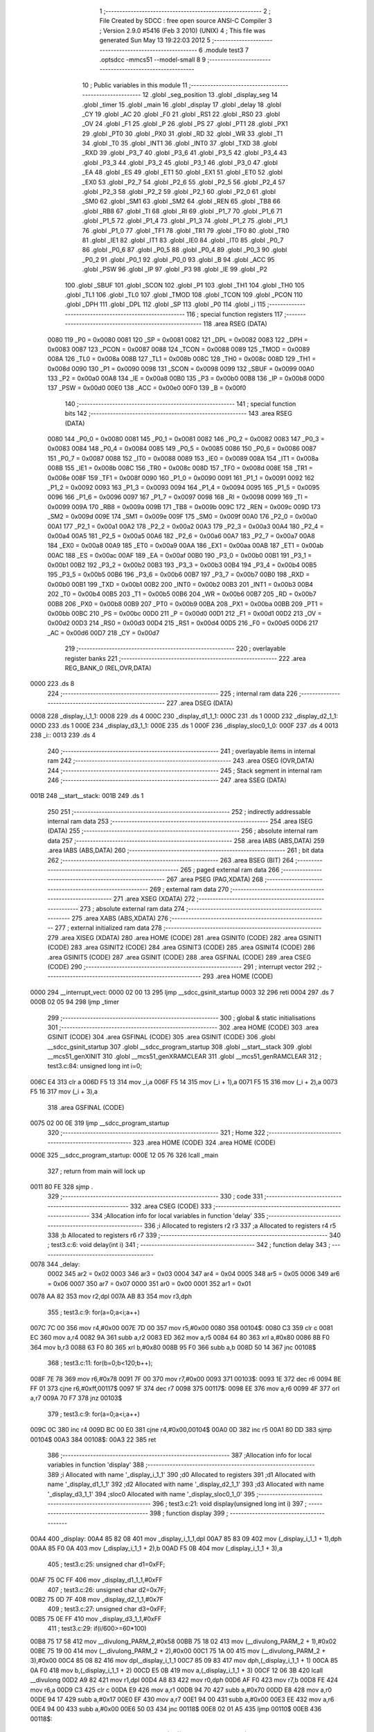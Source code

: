                               1 ;--------------------------------------------------------
                              2 ; File Created by SDCC : free open source ANSI-C Compiler
                              3 ; Version 2.9.0 #5416 (Feb  3 2010) (UNIX)
                              4 ; This file was generated Sun May 13 19:22:03 2012
                              5 ;--------------------------------------------------------
                              6 	.module test3
                              7 	.optsdcc -mmcs51 --model-small
                              8 	
                              9 ;--------------------------------------------------------
                             10 ; Public variables in this module
                             11 ;--------------------------------------------------------
                             12 	.globl _seg_position
                             13 	.globl _display_seg
                             14 	.globl _timer
                             15 	.globl _main
                             16 	.globl _display
                             17 	.globl _delay
                             18 	.globl _CY
                             19 	.globl _AC
                             20 	.globl _F0
                             21 	.globl _RS1
                             22 	.globl _RS0
                             23 	.globl _OV
                             24 	.globl _F1
                             25 	.globl _P
                             26 	.globl _PS
                             27 	.globl _PT1
                             28 	.globl _PX1
                             29 	.globl _PT0
                             30 	.globl _PX0
                             31 	.globl _RD
                             32 	.globl _WR
                             33 	.globl _T1
                             34 	.globl _T0
                             35 	.globl _INT1
                             36 	.globl _INT0
                             37 	.globl _TXD
                             38 	.globl _RXD
                             39 	.globl _P3_7
                             40 	.globl _P3_6
                             41 	.globl _P3_5
                             42 	.globl _P3_4
                             43 	.globl _P3_3
                             44 	.globl _P3_2
                             45 	.globl _P3_1
                             46 	.globl _P3_0
                             47 	.globl _EA
                             48 	.globl _ES
                             49 	.globl _ET1
                             50 	.globl _EX1
                             51 	.globl _ET0
                             52 	.globl _EX0
                             53 	.globl _P2_7
                             54 	.globl _P2_6
                             55 	.globl _P2_5
                             56 	.globl _P2_4
                             57 	.globl _P2_3
                             58 	.globl _P2_2
                             59 	.globl _P2_1
                             60 	.globl _P2_0
                             61 	.globl _SM0
                             62 	.globl _SM1
                             63 	.globl _SM2
                             64 	.globl _REN
                             65 	.globl _TB8
                             66 	.globl _RB8
                             67 	.globl _TI
                             68 	.globl _RI
                             69 	.globl _P1_7
                             70 	.globl _P1_6
                             71 	.globl _P1_5
                             72 	.globl _P1_4
                             73 	.globl _P1_3
                             74 	.globl _P1_2
                             75 	.globl _P1_1
                             76 	.globl _P1_0
                             77 	.globl _TF1
                             78 	.globl _TR1
                             79 	.globl _TF0
                             80 	.globl _TR0
                             81 	.globl _IE1
                             82 	.globl _IT1
                             83 	.globl _IE0
                             84 	.globl _IT0
                             85 	.globl _P0_7
                             86 	.globl _P0_6
                             87 	.globl _P0_5
                             88 	.globl _P0_4
                             89 	.globl _P0_3
                             90 	.globl _P0_2
                             91 	.globl _P0_1
                             92 	.globl _P0_0
                             93 	.globl _B
                             94 	.globl _ACC
                             95 	.globl _PSW
                             96 	.globl _IP
                             97 	.globl _P3
                             98 	.globl _IE
                             99 	.globl _P2
                            100 	.globl _SBUF
                            101 	.globl _SCON
                            102 	.globl _P1
                            103 	.globl _TH1
                            104 	.globl _TH0
                            105 	.globl _TL1
                            106 	.globl _TL0
                            107 	.globl _TMOD
                            108 	.globl _TCON
                            109 	.globl _PCON
                            110 	.globl _DPH
                            111 	.globl _DPL
                            112 	.globl _SP
                            113 	.globl _P0
                            114 	.globl _i
                            115 ;--------------------------------------------------------
                            116 ; special function registers
                            117 ;--------------------------------------------------------
                            118 	.area RSEG    (DATA)
                    0080    119 _P0	=	0x0080
                    0081    120 _SP	=	0x0081
                    0082    121 _DPL	=	0x0082
                    0083    122 _DPH	=	0x0083
                    0087    123 _PCON	=	0x0087
                    0088    124 _TCON	=	0x0088
                    0089    125 _TMOD	=	0x0089
                    008A    126 _TL0	=	0x008a
                    008B    127 _TL1	=	0x008b
                    008C    128 _TH0	=	0x008c
                    008D    129 _TH1	=	0x008d
                    0090    130 _P1	=	0x0090
                    0098    131 _SCON	=	0x0098
                    0099    132 _SBUF	=	0x0099
                    00A0    133 _P2	=	0x00a0
                    00A8    134 _IE	=	0x00a8
                    00B0    135 _P3	=	0x00b0
                    00B8    136 _IP	=	0x00b8
                    00D0    137 _PSW	=	0x00d0
                    00E0    138 _ACC	=	0x00e0
                    00F0    139 _B	=	0x00f0
                            140 ;--------------------------------------------------------
                            141 ; special function bits
                            142 ;--------------------------------------------------------
                            143 	.area RSEG    (DATA)
                    0080    144 _P0_0	=	0x0080
                    0081    145 _P0_1	=	0x0081
                    0082    146 _P0_2	=	0x0082
                    0083    147 _P0_3	=	0x0083
                    0084    148 _P0_4	=	0x0084
                    0085    149 _P0_5	=	0x0085
                    0086    150 _P0_6	=	0x0086
                    0087    151 _P0_7	=	0x0087
                    0088    152 _IT0	=	0x0088
                    0089    153 _IE0	=	0x0089
                    008A    154 _IT1	=	0x008a
                    008B    155 _IE1	=	0x008b
                    008C    156 _TR0	=	0x008c
                    008D    157 _TF0	=	0x008d
                    008E    158 _TR1	=	0x008e
                    008F    159 _TF1	=	0x008f
                    0090    160 _P1_0	=	0x0090
                    0091    161 _P1_1	=	0x0091
                    0092    162 _P1_2	=	0x0092
                    0093    163 _P1_3	=	0x0093
                    0094    164 _P1_4	=	0x0094
                    0095    165 _P1_5	=	0x0095
                    0096    166 _P1_6	=	0x0096
                    0097    167 _P1_7	=	0x0097
                    0098    168 _RI	=	0x0098
                    0099    169 _TI	=	0x0099
                    009A    170 _RB8	=	0x009a
                    009B    171 _TB8	=	0x009b
                    009C    172 _REN	=	0x009c
                    009D    173 _SM2	=	0x009d
                    009E    174 _SM1	=	0x009e
                    009F    175 _SM0	=	0x009f
                    00A0    176 _P2_0	=	0x00a0
                    00A1    177 _P2_1	=	0x00a1
                    00A2    178 _P2_2	=	0x00a2
                    00A3    179 _P2_3	=	0x00a3
                    00A4    180 _P2_4	=	0x00a4
                    00A5    181 _P2_5	=	0x00a5
                    00A6    182 _P2_6	=	0x00a6
                    00A7    183 _P2_7	=	0x00a7
                    00A8    184 _EX0	=	0x00a8
                    00A9    185 _ET0	=	0x00a9
                    00AA    186 _EX1	=	0x00aa
                    00AB    187 _ET1	=	0x00ab
                    00AC    188 _ES	=	0x00ac
                    00AF    189 _EA	=	0x00af
                    00B0    190 _P3_0	=	0x00b0
                    00B1    191 _P3_1	=	0x00b1
                    00B2    192 _P3_2	=	0x00b2
                    00B3    193 _P3_3	=	0x00b3
                    00B4    194 _P3_4	=	0x00b4
                    00B5    195 _P3_5	=	0x00b5
                    00B6    196 _P3_6	=	0x00b6
                    00B7    197 _P3_7	=	0x00b7
                    00B0    198 _RXD	=	0x00b0
                    00B1    199 _TXD	=	0x00b1
                    00B2    200 _INT0	=	0x00b2
                    00B3    201 _INT1	=	0x00b3
                    00B4    202 _T0	=	0x00b4
                    00B5    203 _T1	=	0x00b5
                    00B6    204 _WR	=	0x00b6
                    00B7    205 _RD	=	0x00b7
                    00B8    206 _PX0	=	0x00b8
                    00B9    207 _PT0	=	0x00b9
                    00BA    208 _PX1	=	0x00ba
                    00BB    209 _PT1	=	0x00bb
                    00BC    210 _PS	=	0x00bc
                    00D0    211 _P	=	0x00d0
                    00D1    212 _F1	=	0x00d1
                    00D2    213 _OV	=	0x00d2
                    00D3    214 _RS0	=	0x00d3
                    00D4    215 _RS1	=	0x00d4
                    00D5    216 _F0	=	0x00d5
                    00D6    217 _AC	=	0x00d6
                    00D7    218 _CY	=	0x00d7
                            219 ;--------------------------------------------------------
                            220 ; overlayable register banks
                            221 ;--------------------------------------------------------
                            222 	.area REG_BANK_0	(REL,OVR,DATA)
   0000                     223 	.ds 8
                            224 ;--------------------------------------------------------
                            225 ; internal ram data
                            226 ;--------------------------------------------------------
                            227 	.area DSEG    (DATA)
   0008                     228 _display_i_1_1:
   0008                     229 	.ds 4
   000C                     230 _display_d1_1_1:
   000C                     231 	.ds 1
   000D                     232 _display_d2_1_1:
   000D                     233 	.ds 1
   000E                     234 _display_d3_1_1:
   000E                     235 	.ds 1
   000F                     236 _display_sloc0_1_0:
   000F                     237 	.ds 4
   0013                     238 _i::
   0013                     239 	.ds 4
                            240 ;--------------------------------------------------------
                            241 ; overlayable items in internal ram 
                            242 ;--------------------------------------------------------
                            243 	.area	OSEG    (OVR,DATA)
                            244 ;--------------------------------------------------------
                            245 ; Stack segment in internal ram 
                            246 ;--------------------------------------------------------
                            247 	.area	SSEG	(DATA)
   001B                     248 __start__stack:
   001B                     249 	.ds	1
                            250 
                            251 ;--------------------------------------------------------
                            252 ; indirectly addressable internal ram data
                            253 ;--------------------------------------------------------
                            254 	.area ISEG    (DATA)
                            255 ;--------------------------------------------------------
                            256 ; absolute internal ram data
                            257 ;--------------------------------------------------------
                            258 	.area IABS    (ABS,DATA)
                            259 	.area IABS    (ABS,DATA)
                            260 ;--------------------------------------------------------
                            261 ; bit data
                            262 ;--------------------------------------------------------
                            263 	.area BSEG    (BIT)
                            264 ;--------------------------------------------------------
                            265 ; paged external ram data
                            266 ;--------------------------------------------------------
                            267 	.area PSEG    (PAG,XDATA)
                            268 ;--------------------------------------------------------
                            269 ; external ram data
                            270 ;--------------------------------------------------------
                            271 	.area XSEG    (XDATA)
                            272 ;--------------------------------------------------------
                            273 ; absolute external ram data
                            274 ;--------------------------------------------------------
                            275 	.area XABS    (ABS,XDATA)
                            276 ;--------------------------------------------------------
                            277 ; external initialized ram data
                            278 ;--------------------------------------------------------
                            279 	.area XISEG   (XDATA)
                            280 	.area HOME    (CODE)
                            281 	.area GSINIT0 (CODE)
                            282 	.area GSINIT1 (CODE)
                            283 	.area GSINIT2 (CODE)
                            284 	.area GSINIT3 (CODE)
                            285 	.area GSINIT4 (CODE)
                            286 	.area GSINIT5 (CODE)
                            287 	.area GSINIT  (CODE)
                            288 	.area GSFINAL (CODE)
                            289 	.area CSEG    (CODE)
                            290 ;--------------------------------------------------------
                            291 ; interrupt vector 
                            292 ;--------------------------------------------------------
                            293 	.area HOME    (CODE)
   0000                     294 __interrupt_vect:
   0000 02 00 13            295 	ljmp	__sdcc_gsinit_startup
   0003 32                  296 	reti
   0004                     297 	.ds	7
   000B 02 05 94            298 	ljmp	_timer
                            299 ;--------------------------------------------------------
                            300 ; global & static initialisations
                            301 ;--------------------------------------------------------
                            302 	.area HOME    (CODE)
                            303 	.area GSINIT  (CODE)
                            304 	.area GSFINAL (CODE)
                            305 	.area GSINIT  (CODE)
                            306 	.globl __sdcc_gsinit_startup
                            307 	.globl __sdcc_program_startup
                            308 	.globl __start__stack
                            309 	.globl __mcs51_genXINIT
                            310 	.globl __mcs51_genXRAMCLEAR
                            311 	.globl __mcs51_genRAMCLEAR
                            312 ;	test3.c:84: unsigned long int i=0;
   006C E4                  313 	clr	a
   006D F5 13               314 	mov	_i,a
   006F F5 14               315 	mov	(_i + 1),a
   0071 F5 15               316 	mov	(_i + 2),a
   0073 F5 16               317 	mov	(_i + 3),a
                            318 	.area GSFINAL (CODE)
   0075 02 00 0E            319 	ljmp	__sdcc_program_startup
                            320 ;--------------------------------------------------------
                            321 ; Home
                            322 ;--------------------------------------------------------
                            323 	.area HOME    (CODE)
                            324 	.area HOME    (CODE)
   000E                     325 __sdcc_program_startup:
   000E 12 05 76            326 	lcall	_main
                            327 ;	return from main will lock up
   0011 80 FE               328 	sjmp .
                            329 ;--------------------------------------------------------
                            330 ; code
                            331 ;--------------------------------------------------------
                            332 	.area CSEG    (CODE)
                            333 ;------------------------------------------------------------
                            334 ;Allocation info for local variables in function 'delay'
                            335 ;------------------------------------------------------------
                            336 ;i                         Allocated to registers r2 r3 
                            337 ;a                         Allocated to registers r4 r5 
                            338 ;b                         Allocated to registers r6 r7 
                            339 ;------------------------------------------------------------
                            340 ;	test3.c:6: void delay(int i)
                            341 ;	-----------------------------------------
                            342 ;	 function delay
                            343 ;	-----------------------------------------
   0078                     344 _delay:
                    0002    345 	ar2 = 0x02
                    0003    346 	ar3 = 0x03
                    0004    347 	ar4 = 0x04
                    0005    348 	ar5 = 0x05
                    0006    349 	ar6 = 0x06
                    0007    350 	ar7 = 0x07
                    0000    351 	ar0 = 0x00
                    0001    352 	ar1 = 0x01
   0078 AA 82               353 	mov	r2,dpl
   007A AB 83               354 	mov	r3,dph
                            355 ;	test3.c:9: for(a=0;a<i;a++)
   007C 7C 00               356 	mov	r4,#0x00
   007E 7D 00               357 	mov	r5,#0x00
   0080                     358 00104$:
   0080 C3                  359 	clr	c
   0081 EC                  360 	mov	a,r4
   0082 9A                  361 	subb	a,r2
   0083 ED                  362 	mov	a,r5
   0084 64 80               363 	xrl	a,#0x80
   0086 8B F0               364 	mov	b,r3
   0088 63 F0 80            365 	xrl	b,#0x80
   008B 95 F0               366 	subb	a,b
   008D 50 14               367 	jnc	00108$
                            368 ;	test3.c:11: for(b=0;b<120;b++);
   008F 7E 78               369 	mov	r6,#0x78
   0091 7F 00               370 	mov	r7,#0x00
   0093                     371 00103$:
   0093 1E                  372 	dec	r6
   0094 BE FF 01            373 	cjne	r6,#0xff,00117$
   0097 1F                  374 	dec	r7
   0098                     375 00117$:
   0098 EE                  376 	mov	a,r6
   0099 4F                  377 	orl	a,r7
   009A 70 F7               378 	jnz	00103$
                            379 ;	test3.c:9: for(a=0;a<i;a++)
   009C 0C                  380 	inc	r4
   009D BC 00 E0            381 	cjne	r4,#0x00,00104$
   00A0 0D                  382 	inc	r5
   00A1 80 DD               383 	sjmp	00104$
   00A3                     384 00108$:
   00A3 22                  385 	ret
                            386 ;------------------------------------------------------------
                            387 ;Allocation info for local variables in function 'display'
                            388 ;------------------------------------------------------------
                            389 ;i                         Allocated with name '_display_i_1_1'
                            390 ;d0                        Allocated to registers 
                            391 ;d1                        Allocated with name '_display_d1_1_1'
                            392 ;d2                        Allocated with name '_display_d2_1_1'
                            393 ;d3                        Allocated with name '_display_d3_1_1'
                            394 ;sloc0                     Allocated with name '_display_sloc0_1_0'
                            395 ;------------------------------------------------------------
                            396 ;	test3.c:21: void display(unsigned long int i)
                            397 ;	-----------------------------------------
                            398 ;	 function display
                            399 ;	-----------------------------------------
   00A4                     400 _display:
   00A4 85 82 08            401 	mov	_display_i_1_1,dpl
   00A7 85 83 09            402 	mov	(_display_i_1_1 + 1),dph
   00AA 85 F0 0A            403 	mov	(_display_i_1_1 + 2),b
   00AD F5 0B               404 	mov	(_display_i_1_1 + 3),a
                            405 ;	test3.c:25: unsigned char d1=0xFF;
   00AF 75 0C FF            406 	mov	_display_d1_1_1,#0xFF
                            407 ;	test3.c:26: unsigned char d2=0x7F;
   00B2 75 0D 7F            408 	mov	_display_d2_1_1,#0x7F
                            409 ;	test3.c:27: unsigned char d3=0xFF;
   00B5 75 0E FF            410 	mov	_display_d3_1_1,#0xFF
                            411 ;	test3.c:29: if(i/600>=60*100)
   00B8 75 17 58            412 	mov	__divulong_PARM_2,#0x58
   00BB 75 18 02            413 	mov	(__divulong_PARM_2 + 1),#0x02
   00BE 75 19 00            414 	mov	(__divulong_PARM_2 + 2),#0x00
   00C1 75 1A 00            415 	mov	(__divulong_PARM_2 + 3),#0x00
   00C4 85 08 82            416 	mov	dpl,_display_i_1_1
   00C7 85 09 83            417 	mov	dph,(_display_i_1_1 + 1)
   00CA 85 0A F0            418 	mov	b,(_display_i_1_1 + 2)
   00CD E5 0B               419 	mov	a,(_display_i_1_1 + 3)
   00CF 12 06 3B            420 	lcall	__divulong
   00D2 A9 82               421 	mov	r1,dpl
   00D4 A8 83               422 	mov	r0,dph
   00D6 AF F0               423 	mov	r7,b
   00D8 FE                  424 	mov	r6,a
   00D9 C3                  425 	clr	c
   00DA E9                  426 	mov	a,r1
   00DB 94 70               427 	subb	a,#0x70
   00DD E8                  428 	mov	a,r0
   00DE 94 17               429 	subb	a,#0x17
   00E0 EF                  430 	mov	a,r7
   00E1 94 00               431 	subb	a,#0x00
   00E3 EE                  432 	mov	a,r6
   00E4 94 00               433 	subb	a,#0x00
   00E6 50 03               434 	jnc	00118$
   00E8 02 01 A5            435 	ljmp	00110$
   00EB                     436 00118$:
                            437 ;	test3.c:31: i=i/60/60/100*1000000+(i%((unsigned long int)60*(unsigned long int)60*(unsigned long int)100))/6000*10000;
   00EB 75 17 00            438 	mov	__divulong_PARM_2,#0x00
   00EE 75 18 97            439 	mov	(__divulong_PARM_2 + 1),#0x97
   00F1 75 19 FF            440 	mov	(__divulong_PARM_2 + 2),#0xFF
   00F4 75 1A FF            441 	mov	(__divulong_PARM_2 + 3),#0xFF
   00F7 85 08 82            442 	mov	dpl,_display_i_1_1
   00FA 85 09 83            443 	mov	dph,(_display_i_1_1 + 1)
   00FD 85 0A F0            444 	mov	b,(_display_i_1_1 + 2)
   0100 E5 0B               445 	mov	a,(_display_i_1_1 + 3)
   0102 12 06 3B            446 	lcall	__divulong
   0105 85 82 17            447 	mov	__mullong_PARM_2,dpl
   0108 85 83 18            448 	mov	(__mullong_PARM_2 + 1),dph
   010B 85 F0 19            449 	mov	(__mullong_PARM_2 + 2),b
   010E F5 1A               450 	mov	(__mullong_PARM_2 + 3),a
   0110 90 42 40            451 	mov	dptr,#0x4240
   0113 75 F0 0F            452 	mov	b,#0x0F
   0116 E4                  453 	clr	a
   0117 12 06 A0            454 	lcall	__mullong
   011A 85 82 0F            455 	mov	_display_sloc0_1_0,dpl
   011D 85 83 10            456 	mov	(_display_sloc0_1_0 + 1),dph
   0120 85 F0 11            457 	mov	(_display_sloc0_1_0 + 2),b
   0123 F5 12               458 	mov	(_display_sloc0_1_0 + 3),a
   0125 75 17 40            459 	mov	__modulong_PARM_2,#0x40
   0128 75 18 7E            460 	mov	(__modulong_PARM_2 + 1),#0x7E
   012B 75 19 05            461 	mov	(__modulong_PARM_2 + 2),#0x05
   012E 75 1A 00            462 	mov	(__modulong_PARM_2 + 3),#0x00
   0131 85 08 82            463 	mov	dpl,_display_i_1_1
   0134 85 09 83            464 	mov	dph,(_display_i_1_1 + 1)
   0137 85 0A F0            465 	mov	b,(_display_i_1_1 + 2)
   013A E5 0B               466 	mov	a,(_display_i_1_1 + 3)
   013C 12 05 B8            467 	lcall	__modulong
   013F 75 17 70            468 	mov	__divulong_PARM_2,#0x70
   0142 75 18 17            469 	mov	(__divulong_PARM_2 + 1),#0x17
   0145 75 19 00            470 	mov	(__divulong_PARM_2 + 2),#0x00
   0148 75 1A 00            471 	mov	(__divulong_PARM_2 + 3),#0x00
   014B 12 06 3B            472 	lcall	__divulong
   014E 85 82 17            473 	mov	__mullong_PARM_2,dpl
   0151 85 83 18            474 	mov	(__mullong_PARM_2 + 1),dph
   0154 85 F0 19            475 	mov	(__mullong_PARM_2 + 2),b
   0157 F5 1A               476 	mov	(__mullong_PARM_2 + 3),a
   0159 90 27 10            477 	mov	dptr,#0x2710
   015C E4                  478 	clr	a
   015D F5 F0               479 	mov	b,a
   015F 12 06 A0            480 	lcall	__mullong
   0162 AE 82               481 	mov	r6,dpl
   0164 AF 83               482 	mov	r7,dph
   0166 A8 F0               483 	mov	r0,b
   0168 F9                  484 	mov	r1,a
   0169 EE                  485 	mov	a,r6
   016A 25 0F               486 	add	a,_display_sloc0_1_0
   016C F5 08               487 	mov	_display_i_1_1,a
   016E EF                  488 	mov	a,r7
   016F 35 10               489 	addc	a,(_display_sloc0_1_0 + 1)
   0171 F5 09               490 	mov	(_display_i_1_1 + 1),a
   0173 E8                  491 	mov	a,r0
   0174 35 11               492 	addc	a,(_display_sloc0_1_0 + 2)
   0176 F5 0A               493 	mov	(_display_i_1_1 + 2),a
   0178 E9                  494 	mov	a,r1
   0179 35 12               495 	addc	a,(_display_sloc0_1_0 + 3)
   017B F5 0B               496 	mov	(_display_i_1_1 + 3),a
                            497 ;	test3.c:32: i/=10000;
   017D 75 17 10            498 	mov	__divulong_PARM_2,#0x10
   0180 75 18 27            499 	mov	(__divulong_PARM_2 + 1),#0x27
   0183 75 19 00            500 	mov	(__divulong_PARM_2 + 2),#0x00
   0186 75 1A 00            501 	mov	(__divulong_PARM_2 + 3),#0x00
   0189 85 08 82            502 	mov	dpl,_display_i_1_1
   018C 85 09 83            503 	mov	dph,(_display_i_1_1 + 1)
   018F 85 0A F0            504 	mov	b,(_display_i_1_1 + 2)
   0192 E5 0B               505 	mov	a,(_display_i_1_1 + 3)
   0194 12 06 3B            506 	lcall	__divulong
   0197 85 82 08            507 	mov	_display_i_1_1,dpl
   019A 85 83 09            508 	mov	(_display_i_1_1 + 1),dph
   019D 85 F0 0A            509 	mov	(_display_i_1_1 + 2),b
   01A0 F5 0B               510 	mov	(_display_i_1_1 + 3),a
   01A2 02 04 48            511 	ljmp	00111$
   01A5                     512 00110$:
                            513 ;	test3.c:37: else if(i/60>=60*100)
   01A5 75 17 3C            514 	mov	__divulong_PARM_2,#0x3C
   01A8 E4                  515 	clr	a
   01A9 F5 18               516 	mov	(__divulong_PARM_2 + 1),a
   01AB F5 19               517 	mov	(__divulong_PARM_2 + 2),a
   01AD F5 1A               518 	mov	(__divulong_PARM_2 + 3),a
   01AF 85 08 82            519 	mov	dpl,_display_i_1_1
   01B2 85 09 83            520 	mov	dph,(_display_i_1_1 + 1)
   01B5 85 0A F0            521 	mov	b,(_display_i_1_1 + 2)
   01B8 E5 0B               522 	mov	a,(_display_i_1_1 + 3)
   01BA 12 06 3B            523 	lcall	__divulong
   01BD AE 82               524 	mov	r6,dpl
   01BF AF 83               525 	mov	r7,dph
   01C1 A8 F0               526 	mov	r0,b
   01C3 F9                  527 	mov	r1,a
   01C4 C3                  528 	clr	c
   01C5 EE                  529 	mov	a,r6
   01C6 94 70               530 	subb	a,#0x70
   01C8 EF                  531 	mov	a,r7
   01C9 94 17               532 	subb	a,#0x17
   01CB E8                  533 	mov	a,r0
   01CC 94 00               534 	subb	a,#0x00
   01CE E9                  535 	mov	a,r1
   01CF 94 00               536 	subb	a,#0x00
   01D1 50 03               537 	jnc	00119$
   01D3 02 02 DE            538 	ljmp	00107$
   01D6                     539 00119$:
                            540 ;	test3.c:39: i=i/60/60/100*1000000+(i%((unsigned long int)60*(unsigned long int)60*(unsigned long int)100))/6000*10000 + i%6000;
   01D6 75 17 00            541 	mov	__divulong_PARM_2,#0x00
   01D9 75 18 97            542 	mov	(__divulong_PARM_2 + 1),#0x97
   01DC 75 19 FF            543 	mov	(__divulong_PARM_2 + 2),#0xFF
   01DF 75 1A FF            544 	mov	(__divulong_PARM_2 + 3),#0xFF
   01E2 85 08 82            545 	mov	dpl,_display_i_1_1
   01E5 85 09 83            546 	mov	dph,(_display_i_1_1 + 1)
   01E8 85 0A F0            547 	mov	b,(_display_i_1_1 + 2)
   01EB E5 0B               548 	mov	a,(_display_i_1_1 + 3)
   01ED 12 06 3B            549 	lcall	__divulong
   01F0 85 82 17            550 	mov	__mullong_PARM_2,dpl
   01F3 85 83 18            551 	mov	(__mullong_PARM_2 + 1),dph
   01F6 85 F0 19            552 	mov	(__mullong_PARM_2 + 2),b
   01F9 F5 1A               553 	mov	(__mullong_PARM_2 + 3),a
   01FB 90 42 40            554 	mov	dptr,#0x4240
   01FE 75 F0 0F            555 	mov	b,#0x0F
   0201 E4                  556 	clr	a
   0202 12 06 A0            557 	lcall	__mullong
   0205 AE 82               558 	mov	r6,dpl
   0207 AF 83               559 	mov	r7,dph
   0209 A8 F0               560 	mov	r0,b
   020B F9                  561 	mov	r1,a
   020C 75 17 40            562 	mov	__modulong_PARM_2,#0x40
   020F 75 18 7E            563 	mov	(__modulong_PARM_2 + 1),#0x7E
   0212 75 19 05            564 	mov	(__modulong_PARM_2 + 2),#0x05
   0215 75 1A 00            565 	mov	(__modulong_PARM_2 + 3),#0x00
   0218 85 08 82            566 	mov	dpl,_display_i_1_1
   021B 85 09 83            567 	mov	dph,(_display_i_1_1 + 1)
   021E 85 0A F0            568 	mov	b,(_display_i_1_1 + 2)
   0221 E5 0B               569 	mov	a,(_display_i_1_1 + 3)
   0223 C0 06               570 	push	ar6
   0225 C0 07               571 	push	ar7
   0227 C0 00               572 	push	ar0
   0229 C0 01               573 	push	ar1
   022B 12 05 B8            574 	lcall	__modulong
   022E 75 17 70            575 	mov	__divulong_PARM_2,#0x70
   0231 75 18 17            576 	mov	(__divulong_PARM_2 + 1),#0x17
   0234 75 19 00            577 	mov	(__divulong_PARM_2 + 2),#0x00
   0237 75 1A 00            578 	mov	(__divulong_PARM_2 + 3),#0x00
   023A 12 06 3B            579 	lcall	__divulong
   023D 85 82 17            580 	mov	__mullong_PARM_2,dpl
   0240 85 83 18            581 	mov	(__mullong_PARM_2 + 1),dph
   0243 85 F0 19            582 	mov	(__mullong_PARM_2 + 2),b
   0246 F5 1A               583 	mov	(__mullong_PARM_2 + 3),a
   0248 90 27 10            584 	mov	dptr,#0x2710
   024B E4                  585 	clr	a
   024C F5 F0               586 	mov	b,a
   024E 12 06 A0            587 	lcall	__mullong
   0251 AA 82               588 	mov	r2,dpl
   0253 AB 83               589 	mov	r3,dph
   0255 AC F0               590 	mov	r4,b
   0257 FD                  591 	mov	r5,a
   0258 D0 01               592 	pop	ar1
   025A D0 00               593 	pop	ar0
   025C D0 07               594 	pop	ar7
   025E D0 06               595 	pop	ar6
   0260 EA                  596 	mov	a,r2
   0261 2E                  597 	add	a,r6
   0262 FE                  598 	mov	r6,a
   0263 EB                  599 	mov	a,r3
   0264 3F                  600 	addc	a,r7
   0265 FF                  601 	mov	r7,a
   0266 EC                  602 	mov	a,r4
   0267 38                  603 	addc	a,r0
   0268 F8                  604 	mov	r0,a
   0269 ED                  605 	mov	a,r5
   026A 39                  606 	addc	a,r1
   026B F9                  607 	mov	r1,a
   026C 75 17 70            608 	mov	__modulong_PARM_2,#0x70
   026F 75 18 17            609 	mov	(__modulong_PARM_2 + 1),#0x17
   0272 75 19 00            610 	mov	(__modulong_PARM_2 + 2),#0x00
   0275 75 1A 00            611 	mov	(__modulong_PARM_2 + 3),#0x00
   0278 85 08 82            612 	mov	dpl,_display_i_1_1
   027B 85 09 83            613 	mov	dph,(_display_i_1_1 + 1)
   027E 85 0A F0            614 	mov	b,(_display_i_1_1 + 2)
   0281 E5 0B               615 	mov	a,(_display_i_1_1 + 3)
   0283 C0 06               616 	push	ar6
   0285 C0 07               617 	push	ar7
   0287 C0 00               618 	push	ar0
   0289 C0 01               619 	push	ar1
   028B 12 05 B8            620 	lcall	__modulong
   028E AA 82               621 	mov	r2,dpl
   0290 AB 83               622 	mov	r3,dph
   0292 AC F0               623 	mov	r4,b
   0294 FD                  624 	mov	r5,a
   0295 D0 01               625 	pop	ar1
   0297 D0 00               626 	pop	ar0
   0299 D0 07               627 	pop	ar7
   029B D0 06               628 	pop	ar6
   029D EA                  629 	mov	a,r2
   029E 2E                  630 	add	a,r6
   029F F5 08               631 	mov	_display_i_1_1,a
   02A1 EB                  632 	mov	a,r3
   02A2 3F                  633 	addc	a,r7
   02A3 F5 09               634 	mov	(_display_i_1_1 + 1),a
   02A5 EC                  635 	mov	a,r4
   02A6 38                  636 	addc	a,r0
   02A7 F5 0A               637 	mov	(_display_i_1_1 + 2),a
   02A9 ED                  638 	mov	a,r5
   02AA 39                  639 	addc	a,r1
   02AB F5 0B               640 	mov	(_display_i_1_1 + 3),a
                            641 ;	test3.c:40: i/=1000;
   02AD 75 17 E8            642 	mov	__divulong_PARM_2,#0xE8
   02B0 75 18 03            643 	mov	(__divulong_PARM_2 + 1),#0x03
   02B3 75 19 00            644 	mov	(__divulong_PARM_2 + 2),#0x00
   02B6 75 1A 00            645 	mov	(__divulong_PARM_2 + 3),#0x00
   02B9 85 08 82            646 	mov	dpl,_display_i_1_1
   02BC 85 09 83            647 	mov	dph,(_display_i_1_1 + 1)
   02BF 85 0A F0            648 	mov	b,(_display_i_1_1 + 2)
   02C2 E5 0B               649 	mov	a,(_display_i_1_1 + 3)
   02C4 12 06 3B            650 	lcall	__divulong
   02C7 85 82 08            651 	mov	_display_i_1_1,dpl
   02CA 85 83 09            652 	mov	(_display_i_1_1 + 1),dph
   02CD 85 F0 0A            653 	mov	(_display_i_1_1 + 2),b
   02D0 F5 0B               654 	mov	(_display_i_1_1 + 3),a
                            655 ;	test3.c:41: d2=0xFF;
   02D2 75 0D FF            656 	mov	_display_d2_1_1,#0xFF
                            657 ;	test3.c:42: d1=0x7F;
   02D5 75 0C 7F            658 	mov	_display_d1_1_1,#0x7F
                            659 ;	test3.c:43: d3=0x7F;
   02D8 75 0E 7F            660 	mov	_display_d3_1_1,#0x7F
   02DB 02 04 48            661 	ljmp	00111$
   02DE                     662 00107$:
                            663 ;	test3.c:45: else if(i>=60000)
   02DE C3                  664 	clr	c
   02DF E5 08               665 	mov	a,_display_i_1_1
   02E1 94 60               666 	subb	a,#0x60
   02E3 E5 09               667 	mov	a,(_display_i_1_1 + 1)
   02E5 94 EA               668 	subb	a,#0xEA
   02E7 E5 0A               669 	mov	a,(_display_i_1_1 + 2)
   02E9 94 00               670 	subb	a,#0x00
   02EB E5 0B               671 	mov	a,(_display_i_1_1 + 3)
   02ED 94 00               672 	subb	a,#0x00
   02EF 50 03               673 	jnc	00120$
   02F1 02 03 90            674 	ljmp	00104$
   02F4                     675 00120$:
                            676 ;	test3.c:47: i=i/6000*10000+i%6000;
   02F4 75 17 70            677 	mov	__divulong_PARM_2,#0x70
   02F7 75 18 17            678 	mov	(__divulong_PARM_2 + 1),#0x17
   02FA 75 19 00            679 	mov	(__divulong_PARM_2 + 2),#0x00
   02FD 75 1A 00            680 	mov	(__divulong_PARM_2 + 3),#0x00
   0300 85 08 82            681 	mov	dpl,_display_i_1_1
   0303 85 09 83            682 	mov	dph,(_display_i_1_1 + 1)
   0306 85 0A F0            683 	mov	b,(_display_i_1_1 + 2)
   0309 E5 0B               684 	mov	a,(_display_i_1_1 + 3)
   030B 12 06 3B            685 	lcall	__divulong
   030E 85 82 17            686 	mov	__mullong_PARM_2,dpl
   0311 85 83 18            687 	mov	(__mullong_PARM_2 + 1),dph
   0314 85 F0 19            688 	mov	(__mullong_PARM_2 + 2),b
   0317 F5 1A               689 	mov	(__mullong_PARM_2 + 3),a
   0319 90 27 10            690 	mov	dptr,#0x2710
   031C E4                  691 	clr	a
   031D F5 F0               692 	mov	b,a
   031F 12 06 A0            693 	lcall	__mullong
   0322 AA 82               694 	mov	r2,dpl
   0324 AB 83               695 	mov	r3,dph
   0326 AC F0               696 	mov	r4,b
   0328 FD                  697 	mov	r5,a
   0329 75 17 70            698 	mov	__modulong_PARM_2,#0x70
   032C 75 18 17            699 	mov	(__modulong_PARM_2 + 1),#0x17
   032F 75 19 00            700 	mov	(__modulong_PARM_2 + 2),#0x00
   0332 75 1A 00            701 	mov	(__modulong_PARM_2 + 3),#0x00
   0335 85 08 82            702 	mov	dpl,_display_i_1_1
   0338 85 09 83            703 	mov	dph,(_display_i_1_1 + 1)
   033B 85 0A F0            704 	mov	b,(_display_i_1_1 + 2)
   033E E5 0B               705 	mov	a,(_display_i_1_1 + 3)
   0340 C0 02               706 	push	ar2
   0342 C0 03               707 	push	ar3
   0344 C0 04               708 	push	ar4
   0346 C0 05               709 	push	ar5
   0348 12 05 B8            710 	lcall	__modulong
   034B AE 82               711 	mov	r6,dpl
   034D AF 83               712 	mov	r7,dph
   034F A8 F0               713 	mov	r0,b
   0351 F9                  714 	mov	r1,a
   0352 D0 05               715 	pop	ar5
   0354 D0 04               716 	pop	ar4
   0356 D0 03               717 	pop	ar3
   0358 D0 02               718 	pop	ar2
   035A EE                  719 	mov	a,r6
   035B 2A                  720 	add	a,r2
   035C F5 08               721 	mov	_display_i_1_1,a
   035E EF                  722 	mov	a,r7
   035F 3B                  723 	addc	a,r3
   0360 F5 09               724 	mov	(_display_i_1_1 + 1),a
   0362 E8                  725 	mov	a,r0
   0363 3C                  726 	addc	a,r4
   0364 F5 0A               727 	mov	(_display_i_1_1 + 2),a
   0366 E9                  728 	mov	a,r1
   0367 3D                  729 	addc	a,r5
   0368 F5 0B               730 	mov	(_display_i_1_1 + 3),a
                            731 ;	test3.c:48: i/=100;
   036A 75 17 64            732 	mov	__divulong_PARM_2,#0x64
   036D E4                  733 	clr	a
   036E F5 18               734 	mov	(__divulong_PARM_2 + 1),a
   0370 F5 19               735 	mov	(__divulong_PARM_2 + 2),a
   0372 F5 1A               736 	mov	(__divulong_PARM_2 + 3),a
   0374 85 08 82            737 	mov	dpl,_display_i_1_1
   0377 85 09 83            738 	mov	dph,(_display_i_1_1 + 1)
   037A 85 0A F0            739 	mov	b,(_display_i_1_1 + 2)
   037D E5 0B               740 	mov	a,(_display_i_1_1 + 3)
   037F 12 06 3B            741 	lcall	__divulong
   0382 85 82 08            742 	mov	_display_i_1_1,dpl
   0385 85 83 09            743 	mov	(_display_i_1_1 + 1),dph
   0388 85 F0 0A            744 	mov	(_display_i_1_1 + 2),b
   038B F5 0B               745 	mov	(_display_i_1_1 + 3),a
   038D 02 04 48            746 	ljmp	00111$
   0390                     747 00104$:
                            748 ;	test3.c:53: else if(i>=6000)
   0390 C3                  749 	clr	c
   0391 E5 08               750 	mov	a,_display_i_1_1
   0393 94 70               751 	subb	a,#0x70
   0395 E5 09               752 	mov	a,(_display_i_1_1 + 1)
   0397 94 17               753 	subb	a,#0x17
   0399 E5 0A               754 	mov	a,(_display_i_1_1 + 2)
   039B 94 00               755 	subb	a,#0x00
   039D E5 0B               756 	mov	a,(_display_i_1_1 + 3)
   039F 94 00               757 	subb	a,#0x00
   03A1 50 03               758 	jnc	00121$
   03A3 02 04 48            759 	ljmp	00111$
   03A6                     760 00121$:
                            761 ;	test3.c:56: i=i/6000*10000+i%6000;
   03A6 75 17 70            762 	mov	__divulong_PARM_2,#0x70
   03A9 75 18 17            763 	mov	(__divulong_PARM_2 + 1),#0x17
   03AC 75 19 00            764 	mov	(__divulong_PARM_2 + 2),#0x00
   03AF 75 1A 00            765 	mov	(__divulong_PARM_2 + 3),#0x00
   03B2 85 08 82            766 	mov	dpl,_display_i_1_1
   03B5 85 09 83            767 	mov	dph,(_display_i_1_1 + 1)
   03B8 85 0A F0            768 	mov	b,(_display_i_1_1 + 2)
   03BB E5 0B               769 	mov	a,(_display_i_1_1 + 3)
   03BD 12 06 3B            770 	lcall	__divulong
   03C0 85 82 17            771 	mov	__mullong_PARM_2,dpl
   03C3 85 83 18            772 	mov	(__mullong_PARM_2 + 1),dph
   03C6 85 F0 19            773 	mov	(__mullong_PARM_2 + 2),b
   03C9 F5 1A               774 	mov	(__mullong_PARM_2 + 3),a
   03CB 90 27 10            775 	mov	dptr,#0x2710
   03CE E4                  776 	clr	a
   03CF F5 F0               777 	mov	b,a
   03D1 12 06 A0            778 	lcall	__mullong
   03D4 AA 82               779 	mov	r2,dpl
   03D6 AB 83               780 	mov	r3,dph
   03D8 AC F0               781 	mov	r4,b
   03DA FD                  782 	mov	r5,a
   03DB 75 17 70            783 	mov	__modulong_PARM_2,#0x70
   03DE 75 18 17            784 	mov	(__modulong_PARM_2 + 1),#0x17
   03E1 75 19 00            785 	mov	(__modulong_PARM_2 + 2),#0x00
   03E4 75 1A 00            786 	mov	(__modulong_PARM_2 + 3),#0x00
   03E7 85 08 82            787 	mov	dpl,_display_i_1_1
   03EA 85 09 83            788 	mov	dph,(_display_i_1_1 + 1)
   03ED 85 0A F0            789 	mov	b,(_display_i_1_1 + 2)
   03F0 E5 0B               790 	mov	a,(_display_i_1_1 + 3)
   03F2 C0 02               791 	push	ar2
   03F4 C0 03               792 	push	ar3
   03F6 C0 04               793 	push	ar4
   03F8 C0 05               794 	push	ar5
   03FA 12 05 B8            795 	lcall	__modulong
   03FD AE 82               796 	mov	r6,dpl
   03FF AF 83               797 	mov	r7,dph
   0401 A8 F0               798 	mov	r0,b
   0403 F9                  799 	mov	r1,a
   0404 D0 05               800 	pop	ar5
   0406 D0 04               801 	pop	ar4
   0408 D0 03               802 	pop	ar3
   040A D0 02               803 	pop	ar2
   040C EE                  804 	mov	a,r6
   040D 2A                  805 	add	a,r2
   040E F5 08               806 	mov	_display_i_1_1,a
   0410 EF                  807 	mov	a,r7
   0411 3B                  808 	addc	a,r3
   0412 F5 09               809 	mov	(_display_i_1_1 + 1),a
   0414 E8                  810 	mov	a,r0
   0415 3C                  811 	addc	a,r4
   0416 F5 0A               812 	mov	(_display_i_1_1 + 2),a
   0418 E9                  813 	mov	a,r1
   0419 3D                  814 	addc	a,r5
   041A F5 0B               815 	mov	(_display_i_1_1 + 3),a
                            816 ;	test3.c:57: i/=10;
   041C 75 17 0A            817 	mov	__divulong_PARM_2,#0x0A
   041F E4                  818 	clr	a
   0420 F5 18               819 	mov	(__divulong_PARM_2 + 1),a
   0422 F5 19               820 	mov	(__divulong_PARM_2 + 2),a
   0424 F5 1A               821 	mov	(__divulong_PARM_2 + 3),a
   0426 85 08 82            822 	mov	dpl,_display_i_1_1
   0429 85 09 83            823 	mov	dph,(_display_i_1_1 + 1)
   042C 85 0A F0            824 	mov	b,(_display_i_1_1 + 2)
   042F E5 0B               825 	mov	a,(_display_i_1_1 + 3)
   0431 12 06 3B            826 	lcall	__divulong
   0434 85 82 08            827 	mov	_display_i_1_1,dpl
   0437 85 83 09            828 	mov	(_display_i_1_1 + 1),dph
   043A 85 F0 0A            829 	mov	(_display_i_1_1 + 2),b
   043D F5 0B               830 	mov	(_display_i_1_1 + 3),a
                            831 ;	test3.c:58: d2=0xFF;
   043F 75 0D FF            832 	mov	_display_d2_1_1,#0xFF
                            833 ;	test3.c:59: d1=0x7F;
   0442 75 0C 7F            834 	mov	_display_d1_1_1,#0x7F
                            835 ;	test3.c:60: d3=0x7F;
   0445 75 0E 7F            836 	mov	_display_d3_1_1,#0x7F
   0448                     837 00111$:
                            838 ;	test3.c:62: P0=255;
   0448 75 80 FF            839 	mov	_P0,#0xFF
                            840 ;	test3.c:64: P2 = seg_position[3];
   044B 90 07 20            841 	mov	dptr,#(_seg_position + 0x0003)
   044E E4                  842 	clr	a
   044F 93                  843 	movc	a,@a+dptr
   0450 F5 A0               844 	mov	_P2,a
                            845 ;	test3.c:65: P0=display_seg[i/1000] & d3;
   0452 75 17 E8            846 	mov	__divulong_PARM_2,#0xE8
   0455 75 18 03            847 	mov	(__divulong_PARM_2 + 1),#0x03
   0458 75 19 00            848 	mov	(__divulong_PARM_2 + 2),#0x00
   045B 75 1A 00            849 	mov	(__divulong_PARM_2 + 3),#0x00
   045E 85 08 82            850 	mov	dpl,_display_i_1_1
   0461 85 09 83            851 	mov	dph,(_display_i_1_1 + 1)
   0464 85 0A F0            852 	mov	b,(_display_i_1_1 + 2)
   0467 E5 0B               853 	mov	a,(_display_i_1_1 + 3)
   0469 12 06 3B            854 	lcall	__divulong
   046C AA 82               855 	mov	r2,dpl
   046E AB 83               856 	mov	r3,dph
   0470 EA                  857 	mov	a,r2
   0471 24 12               858 	add	a,#_display_seg
   0473 F5 82               859 	mov	dpl,a
   0475 EB                  860 	mov	a,r3
   0476 34 07               861 	addc	a,#(_display_seg >> 8)
   0478 F5 83               862 	mov	dph,a
   047A E4                  863 	clr	a
   047B 93                  864 	movc	a,@a+dptr
   047C FA                  865 	mov	r2,a
   047D E5 0E               866 	mov	a,_display_d3_1_1
   047F 5A                  867 	anl	a,r2
   0480 F5 80               868 	mov	_P0,a
                            869 ;	test3.c:66: delay(2);
   0482 90 00 02            870 	mov	dptr,#0x0002
   0485 12 00 78            871 	lcall	_delay
                            872 ;	test3.c:68: P0=255;
   0488 75 80 FF            873 	mov	_P0,#0xFF
                            874 ;	test3.c:69: P2 = seg_position[2];
   048B 90 07 1F            875 	mov	dptr,#(_seg_position + 0x0002)
   048E E4                  876 	clr	a
   048F 93                  877 	movc	a,@a+dptr
   0490 F5 A0               878 	mov	_P2,a
                            879 ;	test3.c:70: P0=display_seg[i%1000/100] & d2;
   0492 75 17 E8            880 	mov	__modulong_PARM_2,#0xE8
   0495 75 18 03            881 	mov	(__modulong_PARM_2 + 1),#0x03
   0498 75 19 00            882 	mov	(__modulong_PARM_2 + 2),#0x00
   049B 75 1A 00            883 	mov	(__modulong_PARM_2 + 3),#0x00
   049E 85 08 82            884 	mov	dpl,_display_i_1_1
   04A1 85 09 83            885 	mov	dph,(_display_i_1_1 + 1)
   04A4 85 0A F0            886 	mov	b,(_display_i_1_1 + 2)
   04A7 E5 0B               887 	mov	a,(_display_i_1_1 + 3)
   04A9 12 05 B8            888 	lcall	__modulong
   04AC AA 82               889 	mov	r2,dpl
   04AE AB 83               890 	mov	r3,dph
   04B0 AC F0               891 	mov	r4,b
   04B2 FD                  892 	mov	r5,a
   04B3 75 17 64            893 	mov	__divulong_PARM_2,#0x64
   04B6 E4                  894 	clr	a
   04B7 F5 18               895 	mov	(__divulong_PARM_2 + 1),a
   04B9 F5 19               896 	mov	(__divulong_PARM_2 + 2),a
   04BB F5 1A               897 	mov	(__divulong_PARM_2 + 3),a
   04BD 8A 82               898 	mov	dpl,r2
   04BF 8B 83               899 	mov	dph,r3
   04C1 8C F0               900 	mov	b,r4
   04C3 ED                  901 	mov	a,r5
   04C4 12 06 3B            902 	lcall	__divulong
   04C7 AA 82               903 	mov	r2,dpl
   04C9 AB 83               904 	mov	r3,dph
   04CB EA                  905 	mov	a,r2
   04CC 24 12               906 	add	a,#_display_seg
   04CE F5 82               907 	mov	dpl,a
   04D0 EB                  908 	mov	a,r3
   04D1 34 07               909 	addc	a,#(_display_seg >> 8)
   04D3 F5 83               910 	mov	dph,a
   04D5 E4                  911 	clr	a
   04D6 93                  912 	movc	a,@a+dptr
   04D7 FA                  913 	mov	r2,a
   04D8 E5 0D               914 	mov	a,_display_d2_1_1
   04DA 5A                  915 	anl	a,r2
   04DB F5 80               916 	mov	_P0,a
                            917 ;	test3.c:71: delay(2);
   04DD 90 00 02            918 	mov	dptr,#0x0002
   04E0 12 00 78            919 	lcall	_delay
                            920 ;	test3.c:72: P0=255;
   04E3 75 80 FF            921 	mov	_P0,#0xFF
                            922 ;	test3.c:73: P2 = seg_position[1];
   04E6 90 07 1E            923 	mov	dptr,#(_seg_position + 0x0001)
   04E9 E4                  924 	clr	a
   04EA 93                  925 	movc	a,@a+dptr
   04EB F5 A0               926 	mov	_P2,a
                            927 ;	test3.c:74: P0=display_seg[i%100/10] & d1;
   04ED 75 17 64            928 	mov	__modulong_PARM_2,#0x64
   04F0 E4                  929 	clr	a
   04F1 F5 18               930 	mov	(__modulong_PARM_2 + 1),a
   04F3 F5 19               931 	mov	(__modulong_PARM_2 + 2),a
   04F5 F5 1A               932 	mov	(__modulong_PARM_2 + 3),a
   04F7 85 08 82            933 	mov	dpl,_display_i_1_1
   04FA 85 09 83            934 	mov	dph,(_display_i_1_1 + 1)
   04FD 85 0A F0            935 	mov	b,(_display_i_1_1 + 2)
   0500 E5 0B               936 	mov	a,(_display_i_1_1 + 3)
   0502 12 05 B8            937 	lcall	__modulong
   0505 AA 82               938 	mov	r2,dpl
   0507 AB 83               939 	mov	r3,dph
   0509 AC F0               940 	mov	r4,b
   050B FD                  941 	mov	r5,a
   050C 75 17 0A            942 	mov	__divulong_PARM_2,#0x0A
   050F E4                  943 	clr	a
   0510 F5 18               944 	mov	(__divulong_PARM_2 + 1),a
   0512 F5 19               945 	mov	(__divulong_PARM_2 + 2),a
   0514 F5 1A               946 	mov	(__divulong_PARM_2 + 3),a
   0516 8A 82               947 	mov	dpl,r2
   0518 8B 83               948 	mov	dph,r3
   051A 8C F0               949 	mov	b,r4
   051C ED                  950 	mov	a,r5
   051D 12 06 3B            951 	lcall	__divulong
   0520 AA 82               952 	mov	r2,dpl
   0522 AB 83               953 	mov	r3,dph
   0524 EA                  954 	mov	a,r2
   0525 24 12               955 	add	a,#_display_seg
   0527 F5 82               956 	mov	dpl,a
   0529 EB                  957 	mov	a,r3
   052A 34 07               958 	addc	a,#(_display_seg >> 8)
   052C F5 83               959 	mov	dph,a
   052E E4                  960 	clr	a
   052F 93                  961 	movc	a,@a+dptr
   0530 FA                  962 	mov	r2,a
   0531 E5 0C               963 	mov	a,_display_d1_1_1
   0533 5A                  964 	anl	a,r2
   0534 F5 80               965 	mov	_P0,a
                            966 ;	test3.c:75: delay(2);
   0536 90 00 02            967 	mov	dptr,#0x0002
   0539 12 00 78            968 	lcall	_delay
                            969 ;	test3.c:76: P0=255;
   053C 75 80 FF            970 	mov	_P0,#0xFF
                            971 ;	test3.c:77: P2 = seg_position[0];
   053F 90 07 1D            972 	mov	dptr,#_seg_position
   0542 E4                  973 	clr	a
   0543 93                  974 	movc	a,@a+dptr
   0544 F5 A0               975 	mov	_P2,a
                            976 ;	test3.c:78: P0=display_seg[i%10] & d0;
   0546 75 17 0A            977 	mov	__modulong_PARM_2,#0x0A
   0549 E4                  978 	clr	a
   054A F5 18               979 	mov	(__modulong_PARM_2 + 1),a
   054C F5 19               980 	mov	(__modulong_PARM_2 + 2),a
   054E F5 1A               981 	mov	(__modulong_PARM_2 + 3),a
   0550 85 08 82            982 	mov	dpl,_display_i_1_1
   0553 85 09 83            983 	mov	dph,(_display_i_1_1 + 1)
   0556 85 0A F0            984 	mov	b,(_display_i_1_1 + 2)
   0559 E5 0B               985 	mov	a,(_display_i_1_1 + 3)
   055B 12 05 B8            986 	lcall	__modulong
   055E AA 82               987 	mov	r2,dpl
   0560 AB 83               988 	mov	r3,dph
   0562 EA                  989 	mov	a,r2
   0563 24 12               990 	add	a,#_display_seg
   0565 F5 82               991 	mov	dpl,a
   0567 EB                  992 	mov	a,r3
   0568 34 07               993 	addc	a,#(_display_seg >> 8)
   056A F5 83               994 	mov	dph,a
   056C E4                  995 	clr	a
   056D 93                  996 	movc	a,@a+dptr
   056E F5 80               997 	mov	_P0,a
                            998 ;	test3.c:79: delay(2);
   0570 90 00 02            999 	mov	dptr,#0x0002
   0573 02 00 78           1000 	ljmp	_delay
                           1001 ;------------------------------------------------------------
                           1002 ;Allocation info for local variables in function 'main'
                           1003 ;------------------------------------------------------------
                           1004 ;------------------------------------------------------------
                           1005 ;	test3.c:85: void main()
                           1006 ;	-----------------------------------------
                           1007 ;	 function main
                           1008 ;	-----------------------------------------
   0576                    1009 _main:
                           1010 ;	test3.c:88: IE=0x8a;
   0576 75 A8 8A           1011 	mov	_IE,#0x8A
                           1012 ;	test3.c:89: TMOD=0x11;
   0579 75 89 11           1013 	mov	_TMOD,#0x11
                           1014 ;	test3.c:90: TH0=(65536-10000)/256;
   057C 75 8C D8           1015 	mov	_TH0,#0xD8
                           1016 ;	test3.c:91: TL0=(65536-10000)%256;
   057F 75 8A F0           1017 	mov	_TL0,#0xF0
                           1018 ;	test3.c:92: TR0=1;
   0582 D2 8C              1019 	setb	_TR0
                           1020 ;	test3.c:93: while(1)
   0584                    1021 00102$:
                           1022 ;	test3.c:97: display(i);
   0584 85 13 82           1023 	mov	dpl,_i
   0587 85 14 83           1024 	mov	dph,(_i + 1)
   058A 85 15 F0           1025 	mov	b,(_i + 2)
   058D E5 16              1026 	mov	a,(_i + 3)
   058F 12 00 A4           1027 	lcall	_display
   0592 80 F0              1028 	sjmp	00102$
                           1029 ;------------------------------------------------------------
                           1030 ;Allocation info for local variables in function 'timer'
                           1031 ;------------------------------------------------------------
                           1032 ;------------------------------------------------------------
                           1033 ;	test3.c:102: void timer() interrupt 1
                           1034 ;	-----------------------------------------
                           1035 ;	 function timer
                           1036 ;	-----------------------------------------
   0594                    1037 _timer:
   0594 C0 E0              1038 	push	acc
   0596 C0 D0              1039 	push	psw
   0598 75 D0 00           1040 	mov	psw,#0x00
                           1041 ;	test3.c:104: TH0=(65536-10000)/256;
   059B 75 8C D8           1042 	mov	_TH0,#0xD8
                           1043 ;	test3.c:105: TL0=(65536-10000)%256;
   059E 75 8A F0           1044 	mov	_TL0,#0xF0
                           1045 ;	test3.c:106: i++;
   05A1 05 13              1046 	inc	_i
   05A3 E4                 1047 	clr	a
   05A4 B5 13 0C           1048 	cjne	a,_i,00103$
   05A7 05 14              1049 	inc	(_i + 1)
   05A9 B5 14 07           1050 	cjne	a,(_i + 1),00103$
   05AC 05 15              1051 	inc	(_i + 2)
   05AE B5 15 02           1052 	cjne	a,(_i + 2),00103$
   05B1 05 16              1053 	inc	(_i + 3)
   05B3                    1054 00103$:
   05B3 D0 D0              1055 	pop	psw
   05B5 D0 E0              1056 	pop	acc
   05B7 32                 1057 	reti
                           1058 ;	eliminated unneeded push/pop dpl
                           1059 ;	eliminated unneeded push/pop dph
                           1060 ;	eliminated unneeded push/pop b
                           1061 	.area CSEG    (CODE)
                           1062 	.area CONST   (CODE)
   0712                    1063 _display_seg:
   0712 C0                 1064 	.db #0xC0
   0713 F9                 1065 	.db #0xF9
   0714 A4                 1066 	.db #0xA4
   0715 B0                 1067 	.db #0xB0
   0716 99                 1068 	.db #0x99
   0717 92                 1069 	.db #0x92
   0718 82                 1070 	.db #0x82
   0719 F8                 1071 	.db #0xF8
   071A 80                 1072 	.db #0x80
   071B 90                 1073 	.db #0x90
   071C 7F                 1074 	.db #0x7F
   071D                    1075 _seg_position:
   071D FE                 1076 	.db #0xFE
   071E FD                 1077 	.db #0xFD
   071F FB                 1078 	.db #0xFB
   0720 F7                 1079 	.db #0xF7
   0721 F0                 1080 	.db #0xF0
                           1081 	.area XINIT   (CODE)
                           1082 	.area CABS    (ABS,CODE)
